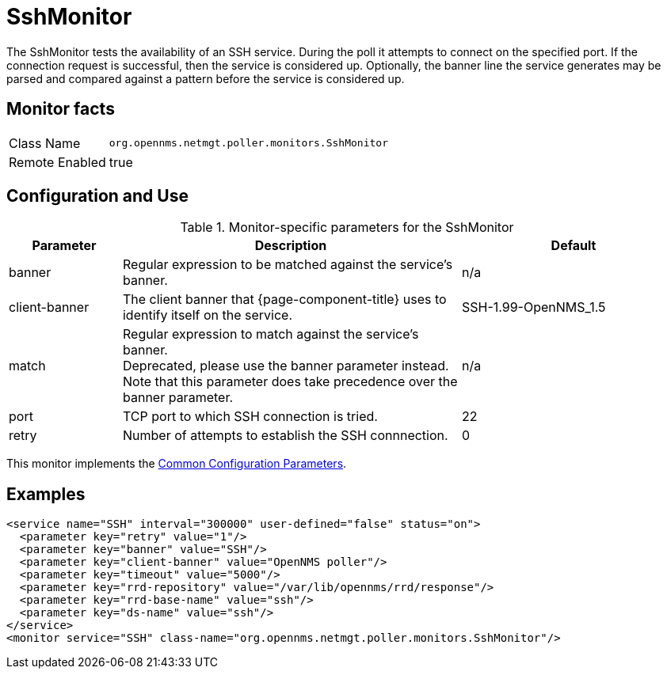 
= SshMonitor

The SshMonitor tests the availability of an SSH service.
During the poll it attempts to connect on the specified port.
If the connection request is successful, then the service is considered up.
Optionally, the banner line the service generates may be parsed and compared against a pattern before the service is considered up.

== Monitor facts

[options="autowidth"]
|===
| Class Name     | `org.opennms.netmgt.poller.monitors.SshMonitor`
| Remote Enabled | true
|===

== Configuration and Use

.Monitor-specific parameters for the SshMonitor
[options="header"]
[cols="1,3,2"]
|===
| Parameter       | Description                                                                               | Default
| banner        | Regular expression to be matched against the service's banner.                            | n/a
| client-banner | The client banner that {page-component-title} uses to identify itself on the service. | SSH-1.99-OpenNMS_1.5
| match        | Regular expression to match against the service's banner. +
                    Deprecated, please use the banner parameter instead. +
                    Note that this parameter does take precedence over the banner parameter.            | n/a
| port          | TCP port to which SSH connection is tried.                                      | 22
| retry         | Number of attempts to establish the SSH connnection.                                    | 0
|===

This monitor implements the <<service-assurance/monitors/introduction.adoc#ga-service-assurance-monitors-common-parameters, Common Configuration Parameters>>.

== Examples

[source, xml]
----
<service name="SSH" interval="300000" user-defined="false" status="on">
  <parameter key="retry" value="1"/>
  <parameter key="banner" value="SSH"/>
  <parameter key="client-banner" value="OpenNMS poller"/>
  <parameter key="timeout" value="5000"/>
  <parameter key="rrd-repository" value="/var/lib/opennms/rrd/response"/>
  <parameter key="rrd-base-name" value="ssh"/>
  <parameter key="ds-name" value="ssh"/>
</service>
<monitor service="SSH" class-name="org.opennms.netmgt.poller.monitors.SshMonitor"/>
----
